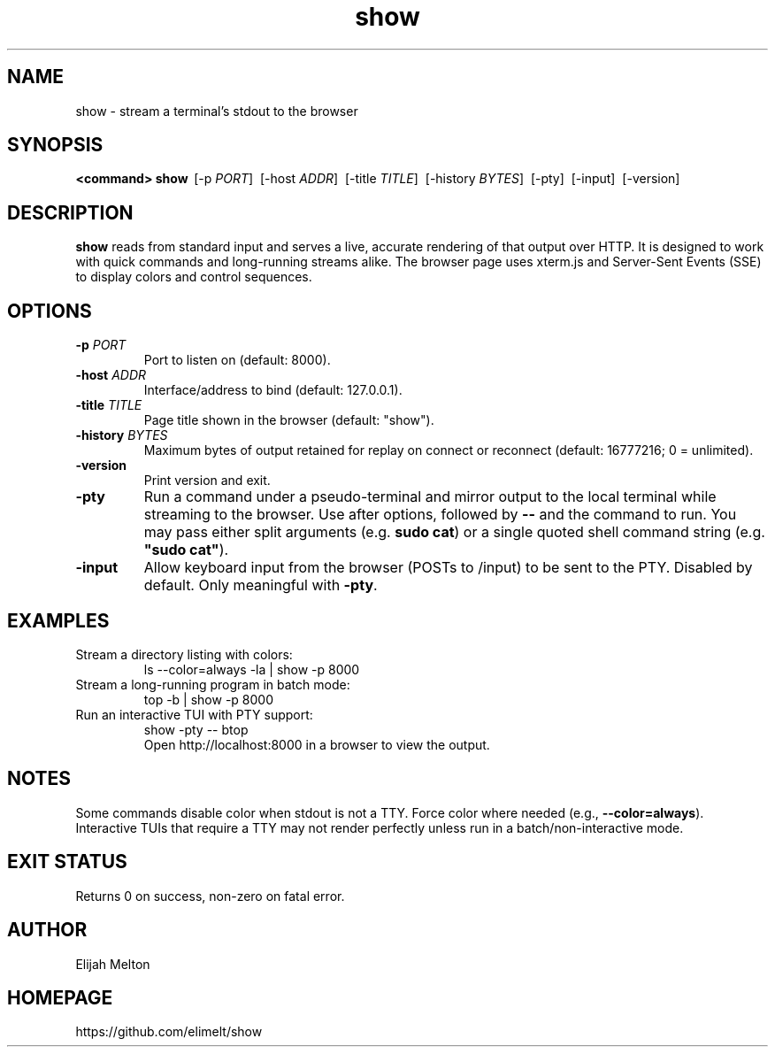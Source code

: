 .TH show 1 "October 2025" "show" "User Commands"
.SH NAME
show \- stream a terminal's stdout to the browser
.SH SYNOPSIS
.B <command>
\|\|\| 
.B show
\ [\-p \fIPORT\fR]
\ [\-host \fIADDR\fR]
\ [\-title \fITITLE\fR]
\ [\-history \fIBYTES\fR]
\ [\-pty]
\ [\-input]
\ [\-version]
.SH DESCRIPTION
.B show
reads from standard input and serves a live, accurate rendering of that
output over HTTP. It is designed to work with quick commands and long\-running
streams alike. The browser page uses xterm.js and Server\-Sent Events (SSE)
to display colors and control sequences.
.SH OPTIONS
.TP
.B \-p \fIPORT\fR
Port to listen on (default: 8000).
.TP
.B \-host \fIADDR\fR
Interface/address to bind (default: 127.0.0.1).
.TP
.B \-title \fITITLE\fR
Page title shown in the browser (default: "show").
.TP
.B \-history \fIBYTES\fR
Maximum bytes of output retained for replay on connect or reconnect
(default: 16777216; 0 = unlimited).
.TP
.B \-version
Print version and exit.
.TP
.B \-pty
Run a command under a pseudo\-terminal and mirror output to the local terminal
while streaming to the browser. Use after options, followed by \fB--\fR and the
command to run. You may pass either split arguments (e.g. \fBsudo cat\fR) or a
single quoted shell command string (e.g. \fB"sudo cat"\fR).
.TP
.B \-input
Allow keyboard input from the browser (POSTs to /input) to be sent to the PTY.
Disabled by default. Only meaningful with \fB-pty\fR.
.SH EXAMPLES
.TP
Stream a directory listing with colors:
.nf
    ls --color=always -la | show -p 8000
.fi
.TP
Stream a long\-running program in batch mode:
.nf
    top -b | show -p 8000
.fi
.
.TP
Run an interactive TUI with PTY support:
.nf
    show -pty -- btop
.fi
Open http://localhost:8000 in a browser to view the output.
.SH NOTES
Some commands disable color when stdout is not a TTY. Force color where
needed (e.g., \fB--color=always\fR). Interactive TUIs that require a TTY
may not render perfectly unless run in a batch/non\-interactive mode.
.SH EXIT STATUS
Returns 0 on success, non\-zero on fatal error.
.SH AUTHOR
Elijah Melton
.SH HOMEPAGE
https://github.com/elimelt/show
